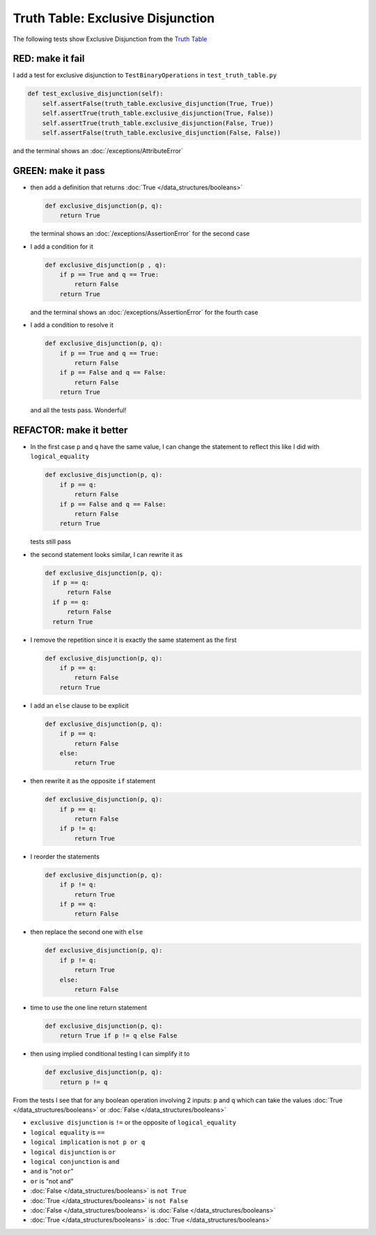 
###################################
Truth Table: Exclusive Disjunction
###################################

The following tests show Exclusive Disjunction from the `Truth Table <https://en.wikipedia.org/wiki/Truth_table>`_



RED: make it fail
^^^^^^^^^^^^^^^^^

I add a test for exclusive disjunction to ``TestBinaryOperations`` in ``test_truth_table.py``

.. code-block:: python

    def test_exclusive_disjunction(self):
        self.assertFalse(truth_table.exclusive_disjunction(True, True))
        self.assertTrue(truth_table.exclusive_disjunction(True, False))
        self.assertTrue(truth_table.exclusive_disjunction(False, True))
        self.assertFalse(truth_table.exclusive_disjunction(False, False))

and the terminal shows an :doc:`/exceptions/AttributeError`

GREEN: make it pass
^^^^^^^^^^^^^^^^^^^

* then add a definition that returns :doc:`True </data_structures/booleans>`

  .. code-block:: python

    def exclusive_disjunction(p, q):
        return True

  the terminal shows an :doc:`/exceptions/AssertionError` for the second case
* I add a condition for it

  .. code-block:: python

    def exclusive_disjunction(p , q):
        if p == True and q == True:
            return False
        return True

  and the terminal shows an :doc:`/exceptions/AssertionError` for the fourth case
* I add a condition to resolve it

  .. code-block:: python

    def exclusive_disjunction(p, q):
        if p == True and q == True:
            return False
        if p == False and q == False:
            return False
        return True

  and all the tests pass. Wonderful!

REFACTOR: make it better
^^^^^^^^^^^^^^^^^^^^^^^^

* In the first case ``p`` and ``q`` have the same value, I can change the statement to reflect this like I did with ``logical_equality``

  .. code-block:: python

    def exclusive_disjunction(p, q):
        if p == q:
            return False
        if p == False and q == False:
            return False
        return True

  tests still pass
* the second statement looks similar, I can rewrite it as

  .. code-block:: python

    def exclusive_disjunction(p, q):
      if p == q:
          return False
      if p == q:
          return False
      return True

* I remove the repetition since it is exactly the same statement as the first

  .. code-block:: python

    def exclusive_disjunction(p, q):
        if p == q:
            return False
        return True

* I add an ``else`` clause to be explicit

  .. code-block:: python

    def exclusive_disjunction(p, q):
        if p == q:
            return False
        else:
            return True

* then rewrite it as the opposite ``if`` statement

  .. code-block:: python

    def exclusive_disjunction(p, q):
        if p == q:
            return False
        if p != q:
            return True

* I reorder the statements

  .. code-block:: python

    def exclusive_disjunction(p, q):
        if p != q:
            return True
        if p == q:
            return False

* then replace the second one with ``else``

  .. code-block:: python

    def exclusive_disjunction(p, q):
        if p != q:
            return True
        else:
            return False

* time to use the one line return statement

  .. code-block:: python

    def exclusive_disjunction(p, q):
        return True if p != q else False

* then using implied conditional testing I can simplify it to

  .. code-block:: python

    def exclusive_disjunction(p, q):
        return p != q

From the tests I see that for any boolean operation involving 2 inputs: ``p`` and ``q`` which can take the values :doc:`True </data_structures/booleans>` or :doc:`False </data_structures/booleans>`



* ``exclusive disjunction`` is ``!=`` or the opposite of ``logical_equality``
* ``logical equality`` is ``==``
* ``logical implication`` is ``not p or q``
* ``logical disjunction`` is ``or``
* ``logical conjunction`` is ``and``
* ``and`` is "not ``or``"
* ``or`` is "not ``and``"
* :doc:`False </data_structures/booleans>` is ``not True``
* :doc:`True </data_structures/booleans>` is ``not False``
* :doc:`False </data_structures/booleans>` is :doc:`False </data_structures/booleans>`
* :doc:`True </data_structures/booleans>` is :doc:`True </data_structures/booleans>`